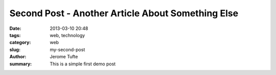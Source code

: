 Second Post - Another Article About Something Else
##############

:date: 2013-03-10 20:48
:tags: web, technology
:category: web
:slug: my-second-post
:author: Jerome Tufte
:summary: This is a simple first demo post